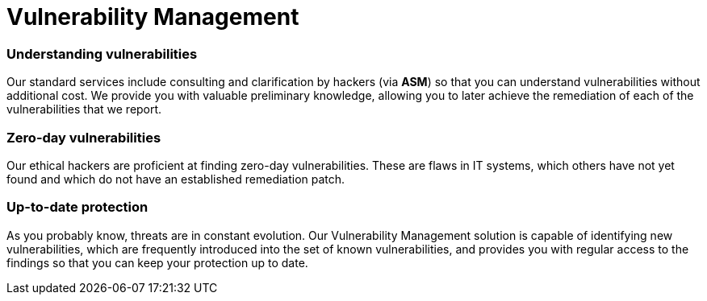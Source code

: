 :page-slug: solutions/vulnerability-management/
:page-description: Through advanced tools and skilled hackers, our Vulnerability Management allows you to identify and prioritize the security issues to be remediated.
:page-keywords: Fluid Attacks, Solutions, Vulnerability Management, Ethical Hacking, Security, Standards
:page-solutiontitle: vulnerability-management
:page-solution: At Fluid Attacks, we offer the Vulnerability Management solution, which combines advanced scanning software with our ethical hackers’ ability to identify, classify and prioritize the vulnerabilities in organizations’ information systems. This process — supported by our Attack Surface Manager (ASM) through which our reports are delivered — can provide fundamental insight into your company’s cybersecurity. It can indicate how well it is protected against potential threats, which issues need to be addressed most urgently, and which have already been resolved. The Vulnerability Management solution can be part of your entire software development lifecycle, especially in a Continuous Hacking process. In this service, we initially assess superficial and deterministic vulnerabilities and then, through our experts’ work, proceed to the identification of deeper, more complex and also zero-day vulnerabilities.
:page-template: solution

= Vulnerability Management

=== Understanding vulnerabilities

Our standard services include consulting and clarification by hackers
(via *ASM*) so that you can understand
vulnerabilities without additional cost.
We provide you with valuable preliminary knowledge,
allowing you to later achieve the remediation
of each of the vulnerabilities that we report.

=== Zero-day vulnerabilities

Our ethical hackers are proficient at finding zero-day vulnerabilities.
These are flaws in IT systems, which others have not yet found
and which do not have an established remediation patch.

=== Up-to-date protection

As you probably know, threats are in constant evolution.
Our Vulnerability Management solution
is capable of identifying new vulnerabilities,
which are frequently introduced into the set of known vulnerabilities,
and provides you with regular access to the findings
so that you can keep your protection up to date.
